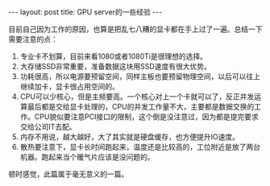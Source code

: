 #+BEGIN_HTML
---
layout: post
title: GPU server的一些经验
---
#+END_HTML

目前自己因为工作的原因，也算是把乱七八糟的显卡都在手上过了一遍。总结一下需要注意的点：

1. 专业卡不划算，目前来看1080或者1080Ti是很理想的选择。
2. 大存储SSD非常重要，准备数据这块用SSD速度有很大优势。
3. 功耗很高，所以电源要预留空间，同样主板也要预留物理空间，以后可以往上继续加卡，显卡很占用空间的。
4. CPU可以少核心，但是主频要高。一个核心对上一个卡就可以了，反正并发运算最后都是交给显卡处理的，CPU的并发工作量不大，主要都是数据交换的工作。CPU貌似要注意PCI接口的限制，这个倒是没注意过，因为都是提完要求交给公司IT去配。
5. 内存不用说，越大越好，大了其实就是硬盘缓存，也方便提升IO速度。
6. 散热要注意下，显卡长时间跑起来，温度还是比较高的，工位附近是放了两台机器。跑起来当个暖气片应该是没问题的。


顿时感觉，此篇属于毫无意义的一篇。





